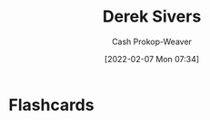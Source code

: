 :PROPERTIES:
:ID:       699c0a4b-7bcf-4175-851c-8dd5deac8e84
:DIR:      /home/cashweaver/proj/roam/attachments/699c0a4b-7bcf-4175-851c-8dd5deac8e84
:LAST_MODIFIED: [2023-09-05 Tue 20:18]
:END:
#+title: Derek Sivers
#+hugo_custom_front_matter: :slug "699c0a4b-7bcf-4175-851c-8dd5deac8e84"
#+author: Cash Prokop-Weaver
#+date: [2022-02-07 Mon 07:34]
#+filetags: :person:
* Flashcards
:PROPERTIES:
:ANKI_DECK: Default
:END:


